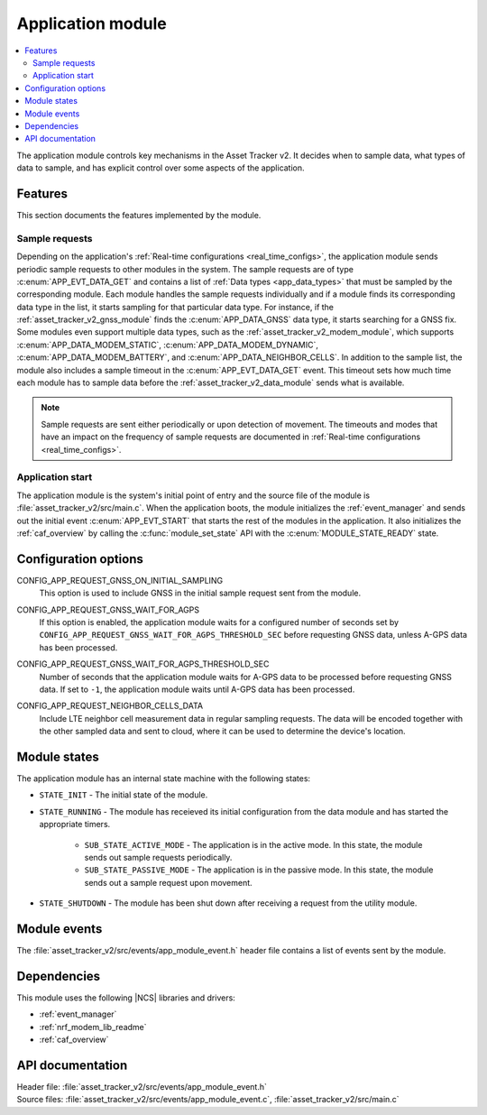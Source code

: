 .. _asset_tracker_v2_app_module:

Application module
##################

.. contents::
   :local:
   :depth: 2

The application module controls key mechanisms in the Asset Tracker v2.
It decides when to sample data, what types of data to sample, and has explicit control over some aspects of the application.

Features
********

This section documents the features implemented by the module.

Sample requests
===============

Depending on the application's :ref:`Real-time configurations <real_time_configs>`, the application module sends periodic sample requests to other modules in the system.
The sample requests are of type :c:enum:`APP_EVT_DATA_GET` and contains a list of :ref:`Data types <app_data_types>` that must be sampled by the corresponding module.
Each module handles the sample requests individually and if a module finds its corresponding data type in the list, it starts sampling for that particular data type.
For instance, if the :ref:`asset_tracker_v2_gnss_module` finds the :c:enum:`APP_DATA_GNSS` data type, it starts searching for a GNSS fix.
Some modules even support multiple data types, such as the :ref:`asset_tracker_v2_modem_module`, which supports :c:enum:`APP_DATA_MODEM_STATIC`, :c:enum:`APP_DATA_MODEM_DYNAMIC`, :c:enum:`APP_DATA_MODEM_BATTERY`, and :c:enum:`APP_DATA_NEIGHBOR_CELLS`.
In addition to the sample list, the module also includes a sample timeout in the :c:enum:`APP_EVT_DATA_GET` event.
This timeout sets how much time each module has to sample data before the :ref:`asset_tracker_v2_data_module` sends what is available.

.. note::
   Sample requests are sent either periodically or upon detection of movement.
   The timeouts and modes that have an impact on the frequency of sample requests are
   documented in :ref:`Real-time configurations <real_time_configs>`.

Application start
=================

The application module is the system's initial point of entry and the source file of the module is :file:`asset_tracker_v2/src/main.c`.
When the application boots, the module initializes the :ref:`event_manager` and sends out the initial event :c:enum:`APP_EVT_START` that starts the rest of the modules in the application.
It also initializes the :ref:`caf_overview` by calling the :c:func:`module_set_state` API with the :c:enum:`MODULE_STATE_READY` state.

Configuration options
*********************

.. _CONFIG_APP_REQUEST_GNSS_ON_INITIAL_SAMPLING:

CONFIG_APP_REQUEST_GNSS_ON_INITIAL_SAMPLING
   This option is used to include GNSS in the initial sample request sent from the module.

.. _CONFIG_APP_REQUEST_GNSS_WAIT_FOR_AGPS:

CONFIG_APP_REQUEST_GNSS_WAIT_FOR_AGPS
   If this option is enabled, the application module waits for a configured number of seconds set by ``CONFIG_APP_REQUEST_GNSS_WAIT_FOR_AGPS_THRESHOLD_SEC`` before requesting GNSS data, unless A-GPS data has been processed.

.. _CONFIG_APP_REQUEST_GNSS_WAIT_FOR_AGPS_THRESHOLD_SEC:

CONFIG_APP_REQUEST_GNSS_WAIT_FOR_AGPS_THRESHOLD_SEC
   Number of seconds that the application module waits for A-GPS data to be processed before requesting GNSS data. If set to ``-1``, the application module waits until A-GPS data has been processed.

.. _CONFIG_APP_REQUEST_NEIGHBOR_CELLS_DATA:

CONFIG_APP_REQUEST_NEIGHBOR_CELLS_DATA
	Include LTE neighbor cell measurement data in regular sampling requests.
	The data will be encoded together with the other sampled data and sent to cloud,
	where it can be used to determine the device's location.

Module states
*************

The application module has an internal state machine with the following states:

* ``STATE_INIT`` - The initial state of the module.
* ``STATE_RUNNING`` - The module has receieved its initial configuration from the data module and has started the appropriate timers.

   * ``SUB_STATE_ACTIVE_MODE`` - The application is in the active mode. In this state, the module sends out sample requests periodically.
   * ``SUB_STATE_PASSIVE_MODE`` - The application is in the passive mode. In this state, the module sends out a sample request upon movement.

* ``STATE_SHUTDOWN`` - The module has been shut down after receiving a request from the utility module.

Module events
*************

The :file:`asset_tracker_v2/src/events/app_module_event.h` header file contains a list of events sent by the module.

Dependencies
************

This module uses the following |NCS| libraries and drivers:

* :ref:`event_manager`
* :ref:`nrf_modem_lib_readme`
* :ref:`caf_overview`

API documentation
*****************

| Header file: :file:`asset_tracker_v2/src/events/app_module_event.h`
| Source files: :file:`asset_tracker_v2/src/events/app_module_event.c`, :file:`asset_tracker_v2/src/main.c`

.. doxygengroup:: app_module_event
   :project: nrf
   :members:
